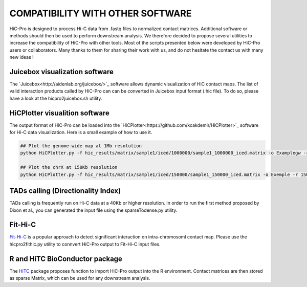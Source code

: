 .. _COMPATIBILITY:

COMPATIBILITY WITH OTHER SOFTWARE
=================================

| HiC-Pro is designed to process Hi-C data from .fastq files to normalized contact matrices. Additional software or methods should then be used to perform downstream analysis. We therefore decided to propose several utilities to increase the compatibility of HiC-Pro with other tools. Most of the scripts presented below were developed by HiC-Pro users or collaborators. Many thanks to them for sharing their work with us, and do not hesitate the contact us with many new ideas !

Juicebox visualization software
-------------------------------

The `Juicebox<http://aidenlab.org/juicebox/>`_ software allows dynamic visualization of HiC contact maps. The list of valid interaction products called by HiC-Pro can can be converted in Juicebox input format (.hic file). To do so, please have a look at the hicpro2juicebox.sh utility.


HiCPlotter visualition software
-------------------------------

The output format of HiC-Pro can be loaded into the `HiCPlotter<https://github.com/kcakdemir/HiCPlotter>`_ software for Hi-C data visualization.
Here is a small example of how to use it.

.. code-block:: guess

   ## Plot the genome-wide map at 1Mb resolution
   python HiCPlotter.py -f hic_results/matrix/sample1/iced/1000000/sample1_1000000_iced.matrix -o Examplegw -r 1000000 -tri 1 -bed hic_results/matrix/sample1/raw/1000000/sample1_1000000_ord.bed -n hES -wg 1 -chr chrX

   ## Plot the chrX at 150Kb resolution
   python HiCPlotter.py -f hic_results/matrix/sample1/iced/150000/sample1_150000_iced.matrix -o Exemple -r 150000 -tri 1 -bed hic_results/matrix/sample1/raw/150000/sample1_150000_ord.bed -n Test -chr chrX -ptr 1

TADs calling (Directionality Index)
-----------------------------------

TADs calling is frequently run on Hi-C data at a 40Kb or higher resolution. In order to run the first method proposed by Dixon et al., you can generated the input file using the sparseTodense.py utility.

Fit-Hi-C
--------

`Fit-Hi-C <https://bioconductor.org/packages/release/bioc/html/FitHiC.html>`_ is a popular approach to detect significant interaction on intra-chromosoml contact map.
Please use the hicpro2fithic.py utility to connvert HiC-Pro output to Fit-Hi-C input files.

R and HiTC BioConductor package
-------------------------------

The `HiTC <https://bioconductor.org/packages/release/bioc/html/HiTC.html>`_ package proposes function to import HiC-Pro output into the R environment.
Contact matrices are then stored as sparse Matrix, which can be used for any downstream analysis.

